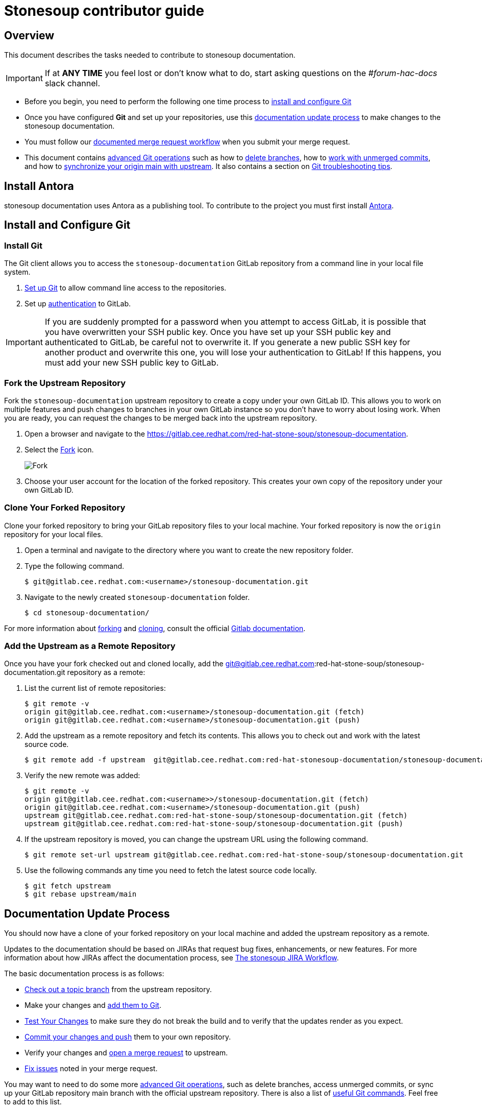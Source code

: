 = Stonesoup contributor guide

== Overview

This document describes the tasks needed to contribute to stonesoup documentation.

IMPORTANT: If at *ANY TIME* you feel lost or don't know what to do, start asking questions on the _#forum-hac-docs_ slack channel.

* Before you begin, you need to perform the following one time process to xref:install_and_configure_git[install and configure Git]

* Once you have configured *Git* and set up your repositories, use this xref:documentation_update_process[documentation update process] to make changes to the stonesoup documentation.

* You must follow our xref:merge_request_workflow[documented merge request workflow] when you submit your merge request.

* This document contains xref:advanced_git_operations[advanced Git operations] such as how to xref:deleting_branches[delete branches], how to xref:access_unmerged_commits[work with unmerged commits], and how to xref:sync_origin_main_with_upstream[synchronize your origin main with upstream]. It also contains a section on xref:git_troubleshooting_tips[Git troubleshooting tips].

[[install_and_configure_git]]
== Install Antora
stonesoup documentation uses Antora as a publishing tool. To contribute to the project you must first install https://docs.antora.org/antora/latest/install/install-antora/[Antora].

== Install and Configure Git

[[install_git]]
===  Install Git

The Git client allows you to access the `stonesoup-documentation` GitLab repository from a command line in your local file system.

. https://help.github.com/articles/set-up-git/[Set up Git] to allow command line access to the repositories.
. Set up https://gitlab.cee.redhat.com/help/ssh/README.md[authentication] to GitLab.

IMPORTANT: If you are suddenly prompted for a password when you attempt to access GitLab, it is possible that you have overwritten your SSH public key. Once you have set up your SSH public key and authenticated to GitLab, be careful not to overwrite it. If you generate a new public SSH key for another product and overwrite this one, you will lose your authentication to GitLab! If this happens, you must add your new SSH public key to GitLab.

=== Fork the Upstream Repository

Fork the `stonesoup-documentation` upstream repository to create a copy under your own GitLab ID. This allows you to work on multiple features and push changes to branches in your own GitLab instance so you don't have to worry about losing work. When you are ready, you can request the changes to be merged back into the upstream repository.

. Open a browser and navigate to the https://gitlab.cee.redhat.com/red-hat-stone-soup/stonesoup-documentation.
. Select the https://gitlab.cee.redhat.com/red-hat-stone-soup/stonesoup-documentation/-/forks/new[Fork] icon.

+
image::images/fork.png[alt=Fork]

. Choose your user account for the location of the forked repository. This creates your own copy of the repository under your own GitLab ID.

=== Clone Your Forked Repository

Clone your forked repository to bring your GitLab repository files to your local machine. Your forked repository is now the `origin` repository for your local files.

. Open a terminal and navigate to the directory where you want to create the new repository folder.
. Type the following command.
+
[source,bash,options="nowrap"]
----
$ git@gitlab.cee.redhat.com:<username>/stonesoup-documentation.git
----
. Navigate to the newly created `stonesoup-documentation` folder.
+
[source,bash,options="nowrap"]
----
$ cd stonesoup-documentation/
----

For more information about http://doc.gitlab.com/ee/workflow/forking_workflow.html[forking] and http://doc.gitlab.com/ce/gitlab-basics/command-line-commands.html#clone-your-project[cloning], consult the official http://doc.gitlab.com/ce/[Gitlab documentation].

=== Add the Upstream as a Remote Repository

Once you have your fork checked out and cloned locally, add the git@gitlab.cee.redhat.com:red-hat-stone-soup/stonesoup-documentation.git repository as a remote:

. List the current list of remote repositories:
+
[source,bash]
----
$ git remote -v
origin git@gitlab.cee.redhat.com:<username>/stonesoup-documentation.git (fetch)
origin git@gitlab.cee.redhat.com:<username>/stonesoup-documentation.git (push)
----

. Add the upstream as a remote repository and fetch its contents. This allows you to check out and work with the latest source code.
+
[source,bash]
----
$ git remote add -f upstream  git@gitlab.cee.redhat.com:red-hat-stonesoup-documentation/stonesoup-documentation.git
----

. Verify the new remote was added:
+
[source,bash]
----
$ git remote -v
origin git@gitlab.cee.redhat.com:<username>>/stonesoup-documentation.git (fetch)
origin git@gitlab.cee.redhat.com:<username>/stonesoup-documentation.git (push)
upstream git@gitlab.cee.redhat.com:red-hat-stone-soup/stonesoup-documentation.git (fetch)
upstream git@gitlab.cee.redhat.com:red-hat-stone-soup/stonesoup-documentation.git (push)
----
. If the upstream repository is moved, you can change the upstream URL using the following command.
+
[source,bash]
----
$ git remote set-url upstream git@gitlab.cee.redhat.com:red-hat-stone-soup/stonesoup-documentation.git
----
. Use the following commands any time you need to fetch the latest source code locally.
+
[source,bash]
----
$ git fetch upstream
$ git rebase upstream/main
----

[[documentation_update_process]]
== Documentation Update Process

You should now have a clone of your forked repository on your local machine and added the upstream repository as a remote.

Updates to the documentation should be based on JIRAs that request bug fixes, enhancements, or new features. For more information about how JIRAs affect the documentation process, see https://placeholder.adoc[The stonesoup JIRA Workflow].

The basic documentation process is as follows:

* xref:check_out_a_topic_branch_from_the_upstream_repository[Check out a topic branch] from the upstream repository.
* Make your changes and xref:make_your_changes_and_add_them_to_git[add them to Git].
* xref:test_your_changes[Test Your Changes] to make sure they do not break the build and to verify that the updates render as you expect.
* xref:commit_your_changes_and_push_them_to_your_own_repository[Commit your changes and push] them to your own repository.
* Verify your changes and xref:verify_your_changes_and_open_a_merge_request_to_upstream[open a merge request] to upstream.
* xref:modify_a_merge_request[Fix issues] noted in your merge request.


You may want to need to do some more xref:advanced_git_operations[advanced Git operations], such as delete branches, access unmerged commits, or sync up your GitLab repository main branch with the official upstream repository. There is also a list of xref:useful_git_commands[useful Git commands]. Feel free to add to this list.

[[check_out_a_topic_branch_from_the_upstream_repository]]
=== Check Out a Topic Branch from the Upstream Repository

. _Fetch_ the latest from the upstream repository to make sure you are working with the latest code base.
+
[source,bash]
----
$ git fetch upstream
$ git rebase upstream/main
----
. Determine the branch or branches in which the fix needs to be applied.
+
NOTE: If a fix applies to both {BranchPreviousRelease} and {BranchCurrentRelease}, you must have a separate JIRA for {BranchPreviousRelease} and one for {BranchCurrentRelease}. This is for QE verification purposes. See the link:https://placeholder.com[JIRA handling instructions] for how to clone a JIRA for a fix that applies to both {BranchPreviousRelease} and {BranchCurrentRelease}.

* If the fix should be applied to the both the current {BranchCurrentRelease} release and previous {BranchPreviousRelease} release, you should check out your branch from `upstream/{BranchCurrentmain}`.
* If the fix should be applied only to the current {BranchCurrentRelease} release, check out the branch from `upstream/{BranchCurrentmain}`.
* If the fix should be applied only to the previous {BranchPreviousRelease} release, check out the branch from `upstream/{BranchPreviousmain}`.
+

. Check out a topic branch from the correct branch in the upstream repository.

+
[cols="25%,75%", options="header"]
|===
|Branch Needing the Fix
|Branch to Check Out From

|{BranchCurrentRelease} and {BranchPreviousRelease}
|git checkout -b TOPIC_BRANCH_NAME upstream/{BranchCurrentmain}

|{BranchCurrentRelease} only
|git checkout -b TOPIC_BRANCH_NAME upstream/{BranchCurrentmain}

|{BranchPreviousRelease} only
|git checkout -b TOPIC_BRANCH_NAME upstream/{BranchPreviousmain}
|===

+
[NOTE]
You can check out multiple topic branches and work on multiple features at one time, with no impact on each other, but you may have to stash or commit your changes before you switch branches.

[[make_your_changes_and_add_them_to_git]]
=== Make Your Changes and Add Them to Git

. When you have completed your changes, xref:build_the_documentation[build the book locally] to make sure there are no errors or warnings and that the HTML renders successfully. Since a topic may be used in multiple books or multiple releases, be sure to build all of the books if you change a shared topic!

. When you are sure the book builds and renders successfully, check the status of your topic branch. The status command tells you the topic branch you are on and lets you know which files have been changed or removed. It also lists any new untracked files you may want to add.
+
[source,bash]
----
$ git status
----
+
You should see something like the following:
+
[source,bash]
----
Changes not staged for commit:
  (use "git add/rm <file>..." to update what will be committed)
  (use "git checkout -- <file>..." to discard changes in working directory)

	modified:   internal-resources/contributor-guide.adoc

Untracked files:
  (use "git add <file>..." to include in what will be committed)

	internal-resources/some-new-test-guide.adoc
----
. Follow the instructions to add changes, add files, or unstage changes.
+
[source,bash]
----
$ git add internal-resources/contributor-guide.adoc
$ git add internal-resources/some-new-test-guide.adoc
----

[[test_your_changes]]
=== Test Your Changes

. xref:build_the_documentation[Build the documentation] to test your changes.

+
NOTE: When building the local output, ensure to check the Build Warnings and Errors in the terminal, and make the appropriate fixes to the source.

. Be sure to review your changes in the built book to be sure the formatting and text renders as you expect.

[[commit_your_changes_and_push_them_to_your_own_repository]]
=== Commit Your Changes and Push Them to Your Own Repository

. _Commit_ your changes to your local file system.
+
[source,bash]
----
$ git commit -m "stonesoup-####: commit message"
----
[IMPORTANT]
 If there is a JIRA associated with this fix, be sure to prefix the commit message with the JIRA number. This makes it easy to trace back why a change was made to the topic.

. Use Git `status` to verify all your changes are commited.
+
[source,bash]
----
$ git status
----
+
You should see this result:
+
[source,bash]
----
nothing to commit, working directory clean
----
. Use Git `log` to verify you only have the one commit in the log. If you have made multiple commits for this issue, be sure to xref:squash_multiple_commits_into_one[squash your commits into one] before you push your changes or issue your merge request.
+
[source,bash]
----
$ git log
----
. _Push_ your changes to your forked repository (origin).
+
[source,bash]
----
$ git push origin HEAD
----
+
[NOTE]
This is the equivalent the command `git push origin TOPIC_BRANCH_NAME`. HEAD points to the top of the current branch so you do not need to remember or type the topic branch name.

[[verify_your_changes_and_open_a_merge_request_to_upstream]]
=== Verify Your Changes and Open a Merge Request to Upstream

After you push your changes to your forked repository (origin), you should verify the changes are correct and then request they be merged back into the appropriate branch or branches in the upstream repository.

Using the GitLab Web interface:

. Navigate to your forked repository, for example, https://gitlab.cee.redhat.com/<username>/stonesoup-documentation.
. Select the *Merge Requests* tab near the top of the page.
. Select the *New Merge Request* button on the right side.
. Select the source branch, which is the new branch you just pushed to origin, for example, _myBugFix_.
. Determine and select the destination branch or branches.
* If the fix should be applied to the both the current {BranchCurrentRelease} release and previous {BranchPreviousRelease} release, you should choose to merge to  `upstream/{BranchCurrentmain}`.
* If the fix should be applied only to the current {BranchCurrentRelease} release, you should choose to merge to  `upstream/{BranchCurrentmain}`.
* If the fix should be applied only to the previous {BranchPreviousRelease} release, you should choose to merge to  `upstream/{BranchPreviousmain}`.
+
[cols="30%,30%,40%", options="header"]
|===
|Branch Needing the Fix
|Target Merge Branch
|Label to Set

|{BranchCurrentRelease} and {BranchPreviousRelease}
|{BranchCurrentmain}
|{BranchPreviousRelease} and {BranchCurrentRelease}

|{BranchCurrentRelease} only
|{BranchCurrentmain}
|{BranchCurrentRelease}

|{BranchPreviousRelease} only
|{BranchPreviousmain}
|{BranchPreviousRelease}
|===

. Select *Compare Branches*
.. Select the *Commits* tab and verify that there is only one commit and it is the one you made.
.. Select the *Changes* tab to view the files and changes that were committed. Make sure only the changes you expect are in the commit. If you see a modified file in the commit that does NOT belong, see xref:remove_a_file_from_a_commit[Remove a File From a Commit] for instructions to remove it.
.. Fill in the details about your merge request, assign it to an administrator or peer reviewer, and select _Submit new merge request_.
.. Add the label or labels or the targeted release as described in the above table.
.. If this request targets both releases, add a comment in the merge request to alert the administrator.

For more details on creating a merge request, see the http://doc.gitlab.com/ce/gitlab-basics/add-merge-request.html[GitLab documentation].

[[copy_the_doc_to_a_shared_server]]
=== Send the doc link for SME or Peer review

For complicated changes that include multiple topics and alter the table of contents for a book, it is helpful to share the test build link so that it can be easily reviewed by an SME.

To share the test build link.

. For an MR, when the system completes a _PipelineRun_ successfully, select the pipeline number. For example, pipeline #22222
+
image::images/pipeline_number.png[alt=Pipeline Number]
. Select the *Test* pipeline.
+
image::images/test.png[]

. In the Job artifacts section, select *Browse*.

+
image::images/browse.png[]

. In the Name column, select *public* > *index.html*.

. Copy share the ink that the system displays in the You are being redirected away from GitLab section.

+
image::images/share.png[]


[[modify_a_merge_request]]
=== Modify a Merge Request

The administrator or others may make comments and request that you make fixes to your merge request before it is merged. Use the following procedure to make your updates for an existing merge request.

. If you have already started making changes in a new branch, you must _stash_ or _commit_ your changes before you continue.
+
To _stash_ your changes made in the NEW_BRANCH_NAME branch,  type:
+
[source,bash]
----
$ git stash save
----
+
Make sure the changes are stashed and nothing shows as modified.
+
[source,bash]
----
$ git status
----
+
Later, when you are done with the merged branch and want to return to other  branch, recover your changes using the following command.
+
[source,bash]
----
$ git checkout NEW_BRANCH_NAME
$ git stash pop
----
. Check out the branch that contains your changes and from which your issued the merge request.
+
[source,bash]
----
$ git checkout MERGE_BRANCH_NAME
----
. Make the changes as noted in the merge comments. Follow the instructions above to add the files: xref:make_your_changes_and_add_them_to_git[Make Your Changes and Add Them to Git]

. Commit your changes.
+
[source,bash]
----
$ git push <-f> origin HEAD
----
+
[NOTE]
If you squash commits, you must use the `-f` flag to force the push to your repository.

. The merge request should now reflect your latest updates. You do NOT need to issue another merge request when you use the same branch.

[[merge_request_workflow]]
=== Merge Request Workflow

This section describes the workflow you should follow when you submit a merge request to the upstream main branch.

. Upon submitting a merge request:
* Add the *Needs Peer Review* label and tag someone on the team to review the content.
* Add a label for the target release for the fix, for example, *1.x.x*. If the fix must be applied to multiple branches, add a label for each and make sure there is a corresponding JIRA for each release where it needs to be applied.
. If we are in a stage freeze prior to a portal push, you must also do the following.
* If the fix is for a JIRA reopened by QE for this stage push, add the *Prod Push* label.
* If the fix is not for a JIRA reopened from the stage push, prepend the JIRA title with "WIP:" or "[WIP]" and add the *WIP* label.

. If the updates are a result of a JIRA, open the JIRA, select *Link Pull Request*, and paste the link to the GitLab merge request in the text box provided.
. The reviewer should review the content and do one of the following.
* If the content looks good, remove the *Needs Peer Review* label, add the *Ready to Merge* label, and comment that the code has been reviewed and looks good to merge.
* If changes are required, leave the *Needs Peer Review* label in place, add the *Feedback Provided* label, and provide good comments about what needs to be changed.
. If necessary, the writer receiving feedback should make any necessary changes, remove the *Feedback Provided* label to notify the reviewer that updates were made, and then tag the reviewer to review any updates.
+
[IMPORTANT]
====
The writer requesting the merge should _NOT_ add the *Ready to Merge* label at this point. The updated content still needs review and it is up to the reviewer to decide when it is ready.
====
+
This process continues until the reviewer marks the merge request *Ready to Merge*.
. When a merge request is in a *Ready to Merge* state, a GitLab administrator does final review.
* If the content looks good, the administrator can merge the request.
* If the administrator finds a problem, the *Feedback Provided* label is added and comments are provided about what needs to be changed.
. After the request is merged to main, open the related JIRA, select *Pull Request Closed* or *Workflow* -> *Resolve Issue*, add a comment and the link where the modified content can be previewed on the QA preview server (https://access.qa.redhat.com/documentation).

[[build_the_documentation]]
== Build the Documentation
To build your Antora book:

. On your terminal run `npm install` and then `npm run build`.
. Copy and paste the build link on any browser to review the output.

[[advanced_git_operations]]
== Advanced Git Operations

[[rename_file_or_directory]]
=== Rename a File or Directory

At some point, you may want or need to rename a file or a directory that is already committed and merged to the upstream repository.

* To rename a file, use the syntax `git mv OLD_FILE_NAME NEW_FILE_NAME`.
+
[source,options="nowrap"]
----
$ git mv  migrate-entity-beans.adoc migrate-entity-beans-to-jpa.adoc
----
+
When you do a `git status`, you should see the following result.
+
[source,options="nowrap"]
----
renamed: migrate-entity-beans.adoc -> migrate-entity-beans-to-jpa.adoc
----

* To rename a directory, use the syntax `git mv OLD_DIRECTORY_NAME NEW_DIRECTORY_NAME`
+
[source,options="nowrap"]
----
$ git mv dev-guide-webservices dev-guide-web-services
----
When you do a `git status`, you should see a rename for every subdirectory and file within the renamed directory.
+
[source,options="nowrap"]
----
renamed:    docs/dev-guide-webservices/buildGuide.sh -> docs/dev-guide-web-services/buildGuide.sh
renamed:    docs/dev-guide-webservices/main-docinfo.xml -> docs/dev-guide-web-services/main-docinfo.xml
renamed:    docs/dev-guide-webservices/main.adoc -> docs/dev-guide-web-services/main.adoc
renamed:    docs/dev-guide-webservices/topics -> docs/dev-guide-web-services/topics
----

NOTE: If you modify a file that is included in a rename command, instead of "renamed:" you may instead see that the original file was deleted and the new file is added. This is okay and is just the way Git reports the change.

[[always_rebase_instead_of_pull]]
=== Always Rebase Instead of Pull

[WARNING]
====
Never do a 'git pull' command!

If at any point Git suggests you do a `git pull` to bring in upstream changes, DO NOT DO IT! This approach fetches and merges all upstream commits made after your checkout into your local branch and can make the commit history of the branch invalid.

Instead, always use the following commands, which rewind and apply your changes on top of the latest upstream source:

  $ git fetch upstream
  $ git rebase upstream/main
====

[[rebase_upstream_changes_into_your_branch]]
=== Rebase Upstream Changes into Your Branch


If you work in a branch for a while, it is good practice to bring down the latest changes from the upstream repository and test them with your changes before you push to your repository and request a merge. This describes the process to do this.

. Add and commit any changes you have made in your branch.
+
[source,options="nowrap"]
----
$ git add file1.adoc
$ git add file2.adoc
$ git commit -m "Your commit message"
----

. Fetch the latest from source from the upstream repository and rebase.
+
[source,options="nowrap"]
----
$ git fetch upstream
$ git rebase upstream/main
----
. If the rebase is successful and there are no conflicts, you see a message similar to the following.
+
[source,options="nowrap"]
----
First, rewinding head to replay your work on top of it...
Applying: "Your commit message"
----
+
If you see "CONFLICT" messages and it fails to merge the changes, you must fix the conflicts and complete the rebase before you continue. See xref:fix_rebase_merge_conflicts[Fix Rebase Merge Conflicts] for instructions to resolve the conflicts.

. At this point, it is a good idea to display the commit history.
+
[source,options="nowrap"]
----
$ git log
----
+
The commit history should show your commit, followed by a commit history that matches the commit history in the upstream repository.

. Push the rebased branch to your origin HEAD
+
[source,options="nowrap"]
----
$ git push origin HEAD
----
+
If you pushed this branch to origin before you rebased, you must use the `-f` argument to force the new rebased changes into your branch:
+
[source,options="nowrap"]
----
$ git push -f origin HEAD
----
+
Alternatively, you can push it to a branch with a different name, and then close the original merge request and issue a new request for the new branch name.
+
[source,options="nowrap"]
----
$ git push origin HEAD:branch-name-rebased
----

. Using the GitLab Web interface, navigate to your forked repository, select *Create Merge Request* for this update, verify the changes look correct, and submit the new merge request.

[[fix_rebase_merge_conflicts]]
=== Fix Rebase Merge Conflicts


[WARNING]
====
If at any point Git suggests you do a `git pull` to bring in upstream changes, DO NOT DO IT!  See xref:always_rebase_instead_of_pull[Always Rebase Instead of Pull] for details.
====

When you rebase your changes to the `upstream/main` branch, you may see error messages like the following:
[source,options="nowrap"]
----
First, rewinding head to replay your work on top of it...
Applying: Testing a change that should cause a conflict
Using index info to reconstruct a base tree...
M	docs/login-module-reference/main.adoc
Falling back to patching base and 3-way merge...
Auto-merging docs/login-module-reference/main.adoc
CONFLICT (content): Merge conflict in docs/login-module-reference/main.adoc
Failed to merge in the changes.
Patch failed at 0001 Testing a change that should cause a conflict
The copy of the patch that failed is found in:
   /home/sgilda/GitRepos/stonesoup-docs-sandbox/.git/rebase-apply/patch

When you have resolved this problem, run "git rebase --continue".
If you prefer to skip this patch, run "git rebase --skip" instead.
To check out the original branch and stop rebasing, run "git rebase --abort".
----
Files with conflicts are noted with the message "CONFLICT (content): Merge conflict in". In the example above, you see the message `CONFLICT (content): Merge conflict in docs/login-module-reference/main.adoc`.

You must manually edit and fix any conflicted files before you can continue.

. Open any conflicted files in an editor.
.. Any changes made in the upstream version of the file are preceded by `<<<<<<< HEAD` and followed by `=======`.
.. Any changes made to the file in your commit follow the `=======` and end with `>>>>>>> COMMIT_MESSAGE`.
. Assume, in this example, you find the following conflict in the file.
+
[source,options="nowrap"]
----
End of previous table

<<<<<<< HEAD
=== PropertiesRolesMapingProvider
=======
==== PropertiesRolesMappingProvider
>>>>>>> Testing a change that should cause a conflict
*Code*: PropertiesRoles
----
* The change in the upstream/main branch was to adjust a heading up a level from `====` to `===`.
* The change in the current commit was to fix a typo by changing `ProperitesRolesMapingProvider` to `PropertiesRolesMappingProvider`.
+
In this case, neither line is correct. The correct fix for this conflict is to keep the level at `===` but fix the typo.
+
[source,options="nowrap"]
----
=== PropertiesRolesMappingProvider
----
. Make the changes to the correct lines in the file. Be sure to remove the "<<<<<<< HEAD", "=======", and ">>>>>>> Commit message" delimiting lines and save the file.
. Do a `git status`. You will see something like the following.
+
[source,options="nowrap"]
----
$ git status
rebase in progress; onto f80b096
You are currently rebasing branch 'test-merge-conflict' on 'f80b096'.
  (fix conflicts and then run "git rebase --continue")
  (use "git rebase --skip" to skip this patch)
  (use "git rebase --abort" to check out the original branch)

Unmerged paths:
  (use "git reset HEAD <file>..." to unstage)
  (use "git add <file>..." to mark resolution)

	both modified:   docs/login-module-reference/main.adoc

no changes added to commit (use "git add" and/or "git commit -a")
----
. The conflicted file appears under "Unmerged paths:" with a directive to use "git add <file>" to mark resolution.
+
[source,options="nowrap"]
----
$ git add docs/login-module-reference/main.adoc
----
+
The `git status` command will now show the file modified and staged for commit.
. Now that the conflict is resolved you can tell Git to continue processing the rest of the rebase.
+
[source,options="nowrap"]
----
$ git rebase --continue
----
. At this point, if you do a `git log`, the commit history should show your commit, followed by a commit history that matches the commit history in the upstream repository.

If you started the rebase process, but do not wish to resolve the merge conflicts at this time, you can abort the rebase with the following command.

[options="nowrap"]
----
$ git rebase --abort
----

[[add_new_changes_to_an_existing_commit]]
=== Add New Changes to an Existing Open Commit

If you need to update the content for an existing, open merge request based on the peer, SME, or Git administrator review process, you can make the changes, stage them, and tack them onto the existing commit using the `--amend` option. This is a convenient way to rewrite history and merge the staged updates into the existing commit. This allows you to avoid the process defined under xref:squash_multiple_commits_into_one[Squash Multiple Commits into One].

First, define a global alias for the `--amend` command so that Git does not prompt you with the `vi` editor and ask you to edit the commit message. This is a one-time task.

[source,options="nowrap"]
----
$ git config --global alias.commend 'commit --amend --no-edit'
----

Then, when you get feedback and need to update the existing commit, you only need to perform the following steps.

. Use `git add` to stage the updated files.
. Update your existing commit using the following command.
+
[source,options="nowrap"]
----
$ git commend
----
+
Note that the `git log` shows only the one commit with the existing commit message, so there is no need to squash your changes.

. Push the changes to your remote repository using the `-f` force option.
+
[source,options="nowrap"]
----
$ git push -f origin HEAD
----

See _DZone / Java Zone_ https://dzone.com/articles/lesser-known-git-commands[Lesser Known Git Commands] for other tips.

[[squash_multiple_commits_into_one]]
=== Squash Multiple Commits into One

If you have made multiple commits by the time you have completed a your changes, it is a good idea to first xref:rebase_upstream_changes_into_your_branch[rebase the latest upstream changes into your branch] and then "squash" your commits into one commit before you request a merge to the upstream repository.

There are two ways to squash commits.

* Use the xref:use_reset_soft["reset --soft"] command.
* Use the xref:use_rebase_i["rebase -i"] command.

Both methods require that you find the commit ID for the parent of your first commit. The parent is the commit immediately preceding your first commit, which may belong to a different user.

Use the `git log` command to find your first commit. Then note the ID of the parent commit. In the following log example, the parent commit ID (of Zach's first commit) is `d6375cea527a3a37d88cff74be23d659e4bd8d90`.

[source,options="nowrap"]
----
$ git log
commit 44583fb668bf57f8be34a23ea82adb1195eda3c7
Author: Zach Rhoads <<username>@redhat.com>
Date:   Wed Nov 11 16:50:17 2015 +0100

    Commit message 3

commit bdcdca71cef85412e235b9e5c235afb01bfbb1fc
Author: Zach Rhoads <<username>@redhat.com>
Date:   Wed Nov 11 16:15:22 2015 +0100

    Commit message 2

commit 992a0691f77218179d0b64483b78d6f399e8e4f9    // Zach's first commit
Author: Zach Rhoads <<username>@redhat.com>
Date:   Wed Nov 11 14:59:12 2015 +0100

    Commit message 1

commit d6375cea527a3a37d88cff74be23d659e4bd8d90    // *** Parent commit ***
Merge: ddc62dd 265c158
Author: Sande Gilda <sgilda@redhat.com>
Date:   Wed Nov 11 16:23:53 2015 +0530

    Merge branch 'guide-updates' into 'main'

    Update guides commit message.
----


[[use_reset_soft]]
==== Squash Commits Using "reset --soft"

See http://git-scm.com/2011/07/11/reset.html[Reset Demystified - The Role of  Reset] for more information.

This command is okay to use for your own changes, but not use it when squashing commits of other contributors as it overwrites the committer ID with your own ID.

. As described above, use the 'git log' command to find the commit ID for the parent of your first commit.
. Issue the `reset --soft` command passing the parent commit ID as an argument.
+
[source,options="nowrap"]
----
$ git reset --soft PARENT_COMMIT_ID
----
. You can run a `git status` to see the changes from all of your commits.
+
[options="nowrap"]
----
$ git status
----
. Commit the changes.
+
[source,options="nowrap"]
----
$ git commit -m "Final message for the squashed commit"
----
. Display the log to make sure the commit history is valid.
+
[source,options="nowrap"]
----
commit 42fc12776d3edabc5fc9bc5e3df9e957bc16329c
Author: Zach Rhoads <<username>@redhat.com>
Date:   Tue Nov 10 23:55:27 2015 +0100

    Final message for the squashed commit

commit d6375cea527a3a37d88cff74be23d659e4bd8d90
Merge: ddc62dd 265c158
Author: Sande Gilda <sgilda@redhat.com>
Date:   Wed Nov 11 16:23:53 2015 +0530

Merge branch 'guide-updates' into 'main'

Update guides commit message.
----
. Push the changes to your origin HEAD. If you previously pushed your changes to your own git, you need to use the '-f' argument when you push again:
+
[source,options="nowrap"]
----
$ git push <-f> origin HEAD
----

[[use_rebase_i]]
==== Use "rebase -i"

This command is covered in detail here: https://git-scm.com/book/es-ni/v1/Git-Branching-Rebasing[Git Branching - Rebasing]

This command preserves the ID of the original contributor in the commit history, so be sure to use this form when squashing the commits of other contributors.

. As described above, use the 'git log' command to find the commit ID for the parent of your first commit.

. Issue the rebase command passing the parent commit ID as an argument.
+
[source,options="nowrap"]
----
$ git rebase -i PARENT_COMMIT_ID
----
. You see are presented with a "vi" terminal that lists the commits IDs prefixed by 'pick' along with instructions.
+
[source,options="nowrap"]
----
pick b5310d4 Commit message 1
pick 992a069 Commit message 2
pick bdcdca7 commit message 3

# Rebase d6375ce..bdcdca7 onto d6375ce
#
# Commands:
#  ...
----
. Replace all but the first 'pick' with 'squash'. You must select the `Insert` key to enter edit mode.
+
[source,options="nowrap"]
----
pick b5310d4 Commit message 1
squash 992a069 Commit message 2
squash bdcdca7 commit message 3

# Rebase d6375ce..bdcdca7 onto d6375ce
----
. Select the `Escape` key to return to VI command mode and write the changes.
+
[source,options="nowrap"]
----
:wq
----
. A new `vi` editor appears. Delete all but the first commit message, which you can modify to be more inclusive.
+
[source,options="nowrap"]
----
Final message for the squashed commit
----
. Select the `Escape` key to return to VI command mode and write the changes.
+
[source,options="nowrap"]
----
:wq
----
. Display the log to make sure the commit history is valid.
+
[source,options="nowrap"]
----
commit 42fc12776d3edabc5fc9bc5e3df9e957bc16329c
Author: Zach Rhoads <<username>@redhat.com>
Date:   Tue Nov 10 23:55:27 2015 +0100

    Final message for the squashed commit

commit d6375cea527a3a37d88cff74be23d659e4bd8d90
Merge: ddc62dd 265c158
Author: Sande Gilda <sgilda@redhat.com>
Date:   Wed Nov 11 16:23:53 2015 +0530

Merge branch 'guide-updates' into 'main'

Update guides commit message.
----
. Push the changes to your origin HEAD. If you previously pushed your changes to your own git, you need to use the '-f' argument when you push again:
+
[source,options="nowrap"]
----
$ git push <-f> origin HEAD
----

[[remove_a_file_from_a_commit]]
=== Remove a File From a Commit

When you review your merge request, you may find you have mistakenly added a file to the commit that should not be there. You can remove it using the following commands.

[source,options="nowrap"]
----
$ git reset --soft HEAD^
$ git reset HEAD path/to/file/to/remove
$ git commit -c ORIG_HEAD
----

If you have already pushed your changes to your repository, you must use the `-f` option when you push your changes again.

[source,options="nowrap"]
----
$ git push -f origin HEAD
----

If you are not sure your new commit is correct and want to preserve the original branch, you can push the changes to a new branch instead.

[source,options="nowrap"]
----
$ git push origin HEAD:new-branch-name
----

For more information, see: http://stackoverflow.com/questions/12481639/remove-files-from-git-commit

[[access_unmerged_commits]]
=== Create a Branch That Accesses Unmerged Commits

Because we use the topic-based approach, in most cases we can work autonomously and not need changes made by others. But in some situations you may need changes you or a coworker has committed but not yet merged. One example of this is if another write creates and adds a lot of new topics to the `docs/topics` directory and issues a merge request. If you need to make update the `main.adoc` with those topics, you need access to those new topics to test how they render in the build.

==== Access Your Own Unmerged Commits

This is the process you should use if you need commits you have submitted in a merge request that is not yet merged.

. Check out a new topic branch from upstream/main as you normally do.
+
[source,options="nowrap"]
----
$ git fetch upstream
$ git checkout -b NEW_TOPIC_BRANCH upstream/main
----
. Rebase to bring in the changes that are in your outstanding `origin/MERGE_REQUEST_BRANCH` branch.
+
[source,options="nowrap"]
----
$ git rebase origin/MERGE_REQUEST_BRANCH
   (you'll see the following response)
   First, rewinding head to replay your work on top of it...
   Fast-forwarded NEW_TOPIC_BRANCH to origin/MERGE_REQUEST_BRANCH
----

==== Access Another Writer's Unmerged Commits

.This is the process you should use if you need commits another writer has submitted in a merge request that is not yet merged.

. Check out a new topic branch from upstream/main as you normally do.
+
[source,options="nowrap"]
----
$ git fetch upstream
$ git checkout -b NEW_TOPIC_BRANCH upstream/main
----
. If you have not yet added that writer's remote repository, add it now.
+
[source,options="nowrap"]
----
$ git remote add -f <username> git@gitlab.cee.redhat.com:<username>/stonesoup-documentation.git
----
. Rebase to bring in the changes that are in that user's outstanding `origin/MERGE_REQUEST_BRANCH` branch.
+
[source,options="nowrap"]
----
$ git rebase <username>/MERGE_REQUEST_BRANCH
   (you'll see the following response)
   First, rewinding head to replay your work on top of it...
   Fast-forwarded NEW_TOPIC_BRANCH to <username>/MERGE_REQUEST_BRANCH
----

==== Push the New Branch to Origin and Request a Merge.

When you are finished, you can commit and push your changes to origin HEAD. It will show the 2 commits: the one from the rebase and the one from your own changes. You don't need to worry about that because the administrator will resolve them at merge time.

If the commit is merged by the time you check in your changes and you do want to resolve it before you issue the merge request, follow this process.

. Fetch the latest from upstream and rebase the branch to upstream/main.
+
[source,options="nowrap"]
----
$ git fetch upstream
$ git rebase upstream/main
----
+
[WARNING]
====
If at any point Git suggests you do a `git pull` to bring in upstream changes, DO NOT DO IT!  See xref:always_rebase_instead_of_pull[Always Rebase Instead of Pull] for details.
====

. You should see the following mesages
+
[source,options="nowrap"]
----
First, rewinding head to replay your work on top of it...
Applying: COMMIT_MESSAGE.
----
. Do a `git status` to make sure there are no conflicts. If there are conflicts, fix the files with conflicts and then add them using `git add`.
. Push your changes to origin HEAD as you normally do.

[[review_another_writers_unmerged_commits]]
==== Review Another Writer's Unmerged Commits

This is the process you should use if you need to review commits another writer has submitted in a merge request that is not yet merged.

. If you have not yet added that writer's remote repository, add it now. The user's GitLab repository URL is displayed at the top of their repository page, for example, https://gitlab.cee.redhat.com/<username>/stonesoup-documentation
+
[source,options="nowrap"]
----
$ git remote add -f <username> git@gitlab.cee.redhat.com:<username>/stonesoup-documentation.git
----
. If you had previously added the user's remote repository, you must now fetch the latest updates.
+
[source,options="nowrap"]
----
$ git fetch <username>
----

. Check out a new topic branch from the user's branch with the commit you need to review.
+
[source,options="nowrap"]
----
$ git checkout -b REVIEW_BRANCH <username>/MERGE_REQUEST_BRANCH
----
. Fetch the latest source from upstream and rebase to bring in those change to be sure nothing has changed that can cause a conflict.
+
[source,options="nowrap"]
----
$ git fetch upstream
$ git rebase upstream/main
   (you'll see the following response)
   First, rewinding head to replay your work on top of it...
   Fast-forwarded REVIEW_BRANCH to upstream/main
----
. Build the guide as you normally do and review the changes.

[[renaming_branches]]
=== Renaming Branches

If you need to work in a topic branch for a while but are not ready to issue a merge request, you may want to name your branch in a way to indicate that it is not ready to be merged. For example:

[source,options="nowrap"]
----
$ git fetch upstream
$ git checkout -b JBstonesoup-9999-WIP upstream/main
----

As you modify content, commit, and push to origin HEAD, reviewers can access your content in the `JBstonesoup-9999-WIP` branch of your remote repository. When you are finished and ready to merge, you can rename your local branch using the syntax `git branch -m CURRENT_BRANCH_NAME NEW_BRANCH_NAME`.

[source,options="nowrap"]
----
$ git branch -m JBstonesoup-9999-WIP JBstonesoup-9999
----

When you push your changes to origin HEAD, your remote origin repository will now contain both the old branch and the new branch names.

TIP: Renaming branches is also useful if you want to track large changes in stages or rework the content in a topic but want retain the old versions for later comparison.


[[deleting_branches]]
=== Deleting Branches

Once your merge request has been merged into upstream and you no longer need a topic branch, you can delete the local branch and the corresponding remote origin repository branch. You also want to clean up the stale remote references.

WARNING: Once a branch has been deleted, it cannot be restored. Be certain that you no longer need any changes on the branch before deleting it!

==== Delete the Branch from Your Remote Origin Repository

. Open a browser and access your repository URL, for example:
+
https://gitlab.cee.redhat.com/<username>/stonesoup-documentation/

. The top right side of the page displays links for `commits`, `branches`, and `tags`. Select the *branches* link.
. You are presented with a page listing the branches in your repository. Find the branch you want to delete and select the red trash can icon to remove it. You are presented with a dialog asking "Removed branch cannot be restored. Are you sure?". Select *OK* if you are sure you want to delete the branch.

==== Delete the Branch from Your Local File System

NOTE: When you delete the branch from your remote origin repository, it does not delete the branch on your local files system. This is why the following steps are necessary.

. Verify that you no longer need any of the changes on this topic branch.
+
. You can not delete the branch you have currently checked out, so you must switch to a topic branch other than the one you are deleting.
+
----
$ git checkout main
----
. Delete the topic branch
+
----
$ git branch -d TOPIC_BRANCH
----
+
You may encounter the following error:
+
----
$ git branch -d TOPIC_BRANCH
error: The branch 'TOPIC_BRANCH' is not fully merged.
If you are sure you want to delete it, run 'git branch -D TOPIC_BRANCH'.
----
.. If your merge request to upstream was recently accepted, you may first need to fetch upstream for git to realize the changes were merged.
+
----
$ git fetch upstream
$ git branch -d TOPIC_BRANCH
----
.. This can also happen if other changes were committed to the upstream repository after you checked out your branch but before you submitted the merge request. In this case the administrator might have had to rebase your merge request before merging and it doesn't recognize that it was merged. Verify that your commit is in the upstream repository before you continue with the delete.
+
----
$ git branch -D TOPIC_BRANCH
----
.. If you want to discard changes in that branch, you can force the deletion regardless of merge status.
+
----
$ git branch -D TOPIC_BRANCH
----
. List all of your branches to verify that the branch has been deleted.
+
----
$ git branch
  main
  OTHER_BRANCH
----

[[remove_stale_references_to_remote_branches]]
==== Remove Stale References to Remote Branches

When you delete the branches, it does not delete the remote tracking information. You must manually remove any remote-tracking references that no longer exist on the remote repository. It is not necessary to do this every time you delete a branch, but it's a good practice to do this on a regular basis.

You remove remote tracking references using the `git remote prune REMOTE_NAME` command.

----
$ git remote prune origin
  x [deleted]         (none)     -> origin/TOPIC_BRANCH
  Pruning origin
  URL: git@gitlab.cee.redhat.com:<username>/stonesoup-documentation.git
   * [pruned] origin/TOPIC_BRANCH
----

[NOTE]
====
If you regularly check out branches from repositories other than your own, you can use this command to clear obsolete tracking references to them as well.

For example: `$ git remote prune <username>`
====

NOTE: See xref:cleaning_up_your_local[Cleaning Up Your Local Repository: The Easy Way] for a great tip on making this easy, as well as cleaning up local branches that have been merged into main.

[[sync_origin_main_with_upstream]]
=== Keeping Origin main in Sync with Upstream main

While you should never work in the `main` branch, you may want to sync the `main` branch in your forked repository to mirror that of the `main` branch in the `upstream` repository. You can do that using either of the following procedures.

==== Use the Rebase Method

This method rebases any changes upstream into your main.

. Check out the branch from origin you want to sync up (e.g. _main_)
+
[source,bash]
----
$ git checkout -b sync-main origin/main
----
. _Fetch_ the latest from upstream
+
[source,bash]
----
$ git fetch upstream
----
. _Rebase_ the latest from upstream onto your branch
+
[source,bash]
----
$ git rebase upstream/main
----
. Resolve any conflicts.  If you have any questions, reach out to one of the admins.
. _Push_ the updates to origin (your fork)
+
[source,bash]
----
$ git push origin HEAD:main
----

==== Use the Reset Hard Method

The method just replaces your `main` branch with the upstream `main`.

WARNING: This method overwrites the main branch of your forked repository, so use it only if you do NOT have code you need to preserve.

. Check out the main branch
+
[source,bash]
----
$ git checkout main
----
. _Fetch_ the latest code from upstream.
+
[source,bash]
----
$ git fetch upstream
----
. Reset it to the upstream `main`
+
[source,bash]
----
$ git reset --hard upstream/main
----
. _Push_ the changes back to your forked repository (origin).
+
[source,bash]
----
$ git push -f origin HEAD
----

[IMPORTANT]
====
You can use the 'git reset --hard upstream/main' command to reset your current branch contents to what is in the upstream main branch; however, be aware that you will lose any work that you have done in that branch.

You can also use 'git reset --hard origin/__BRANCH_NAME__' to reset your local branch to the contents of a branch you have pushed to your remote origin repository.

====


[[useful_git_commands]]
== Useful Git Commands

[cols="1,1", options="header"]
|===
|Command
|Description

|git status
|View the files that have changed but are not yet committed.

|git log
|View the commit log for the local branch

|git log --oneline
|View the commit log for the local branch, condensed to a single line.

|git shortlog
|View the commit log, grouping each commit by author and displaying the first line of each commit message. This is an easy way to see who’s been working on what. Pass the -n option to sort by the number of commits per author.

|git log --no-merges
|View the commit log, omitting the merge commits.

|git log --after="2017-3-1"
|View the commit log, filtered by date.

|git log -3
|View the 3 most recent commits.

|git log --after="2017-3-1"
|View the commit log, filtered by date.

|git log --author="__GIT_USER_ID__"
|View the commit log, filtered by author.

|git diff _FILE_NAME_
|View the changes made to a file.

|git remote add -f REMOTE_NAME git@gitlab.cee.redhat.com:USERNAME/stonesoup-documentation
|Add a remote repository for another user.

|git branch -m CURRENT_BRANCH_NAME NEW_BRANCH_NAME
|Rename a topic branch.
|===

[[git_troubleshooting_tips]]
== Git Troubleshooting Tips

* You see the warning "warning: refname 'upstream/main' is ambiguous." when you attempt to rebase to upstream/main.
+
[options="nowrap"]
----
$ git rebase upstream/main
$ git rebase upstream/main
warning: refname 'upstream/main' is ambiguous.
warning: refname 'upstream/main' is ambiguous.
First, rewinding head to replay your work on top of it...
----
This usually means you accidently created a branch named `upstream/main`.
This is easy to do if you omit the branch name on the _checkout_ command, for example: `git checkout -b upstream/main`. To verify this, type:
+
[source,options="nowrap"]
----
$ git branch
branch_01
* current_branch
main
test_branch
upstream/main
----
If you see "upstream/main" in the list of branches, simply remove it using:
+
[source,options="nowrap"]
----
$ git branch -d upstream/main
----

[[git_tips_and_tricks]]
== Git Tips and Tricks

See https://git-scm.com/book/en/v1/Git-Basics-Tips-and-Tricks[Git Basics - Tips and Tricks] for complete details.

[[git_commit_message]]
=== Writing a Great Git Commit Message

Other than our project requirements of preceding a commit message with the JIRA issue ID(s), some general tips for writing great git commit messages are summarized here: https://chris.beams.io/posts/git-commit/#seven-rules.

[[git_editor_atom]]
=== Using Visual Studio Code as Your Git Editor

Using an editor for Git operations like commit messages and rebases can be very helpful. In addition to checking spelling, if you use Atom as your Git editor, many of the xref:git_commit_message[above tips for writing great commit messages] are hinted when writing a Git commit message. By default, Git uses Vi as the Git editor on Fedora.

To use Atom as your Git editor:

. Make the following one-time Git configuration change:
+
[options="nowrap"]
----
git config --global core.editor "code --wait"
----
. When doing a Git operation that requires an editor, Git will open Atom to write the message. For a commit, omit the `-m` argument to have Git open Atom to write the commit message. For example:
+
[options="nowrap"]
----
git commit
----
+
An Atom window will open for you to write your commit message. Note how Atom highlights if you do certain things, like having a subject line that is too long.
. When you are finished writing the commit message, save the file and close the Atom window.

[[git_branch_and_modification_display]]
=== Display the Git Branch and Modifications

You can enhance Git to make it easier and more useful. This section describes how to add the Git branch name to the command prompt so you are aware of the topic branch you are working with. It also marks the prompt with a trailing asterisk (*) when files have been modified since the _checkout_ command was issued so that is easy to know at a glance that changes were made to the branch.


. Download the following scripts directly from the Git source code repository located at https://github.com/git/git/blob/main/contrib/completion/ and place them into the root of your home directory.
.. `git-completion.bash`
.. `git-prompt.sh`
. Copy the following commands into your `.bashrc file`.
+
[source,bash,options="nowrap"]
----
# Define a variable for the script file
export GIT_COMPLETION_PATH="/home/USER_NAME/git-completion.bash"
# Display the current branch in the prompt and mark with an '*' if files have been modified since the _checkout_ command.
source /home/USER_NAME/git-prompt.sh
if [ -f "$GIT_COMPLETION_PATH" ]; then
  GIT_PS1_SHOWDIRTYSTATE=true
  . "$GIT_COMPLETION_PATH"
  ADD_PS1='$(__git_ps1)'
fi
if [[ ${EUID} == 0 ]] ; then
  PS1="\[\033[01;31m\]\h\[\033[01;34m\] \w\[\033[33m\]$ADD_PS1\[\033[34m\] \$\[\033[00m\] "
else
  PS1="\[\033[01;32m\]\u@\h\[\033[01;34m\] \w\[\033[33m\]$ADD_PS1\[\033[34m\] \$\[\033[00m\] "
fi
----

When you navigate to your local repository, your prompt should now contain the branch name in parenthesis along with an asterisk if any files have changed.

For a turbo-boosted take on this, you may want to use  https://github.com/magicmonty/bash-git-prompt[bash-git-prompt] instead. See xref:lucas_bashrc[Lucas' `.bashrc` file] as an example.

=== Git Bash Aliases (and Tab Completion!)

Originally https://mojo.redhat.com/people/lcosti/blog/2015/10/06/easier-git-on-the-command-line-with-bash-aliases-and-tab-completion#comment-1017828[posted on Lucas' blog].

Also see http://git-scm.com/book/en/v2/Git-Basics-Git-Aliases.

What is a bash alias?

_"A Bash alias is essentially nothing more than a keyboard shortcut, an abbreviation, a means of avoiding typing a long command sequence."_ [http://tldp.org/LDP/abs/html/aliases.html[src]]

To add an alias to your bash profile so you can use it in your terminal, open your `~/.bashrc` file and add the alias definitions. Make sure that you open a new terminal after saving changes to your `~/.bashrc` file (any terminals already open won't get the changes).

Some example git aliases are shown below:
[source,bash,options="nowrap"]
----
# Git
## Git shortcuts
alias g='git'
alias gfu='git fetch upstream'
alias gc='git checkout'
alias gs='git status'
alias gd='git diff'
alias gnewbranch='git checkout -b'
alias gnb='git checkout -b'
alias gcommam='git commit -am'
alias gcomma='git commit -a'
alias grmbranch='git branch -D'
alias gbranches='git branch -a'
----

You can change the aliases to suit your style, or add any others you would like that aren't included above.

However, one downside of using aliases is that you normally lose the ability to use native tab completion of the commands. For example, you can't go `gc <tab>` and get a list of branches in your repo, as you normally can with `git checkout <tab>`.

To work around this issue, download the `git-completion.bash` file described in the  xref:git_branch_and_modification_display[Git Auto-Completion and Display Git Branch] section above.

Then add the following to your `~/.bashrc` file:
[source,bash,options="nowrap"]
----
# Git branch bash completion
if [ -f ~/git-completion.bash ]; then
  . ~/git-completion.bash

  # Add git completion to aliases
  __git_complete g __git_main
  __git_complete gc _git_checkout
  __git_complete gnb _git_checkout
  __git_complete gnewbranch _git_checkout
  __git_complete gm __git_merge
  __git_complete grmbranch _git_branch
fi
----

Note the paths to the previously saved file, and then also the mapping of the aliases to the auto-complete methods.

For example, you can now type `gc <tab>` and get a list of branches in the repo.


[[cleaning_up_your_local]]
=== Cleaning Up Your Local Repository: The Easy Way

Your local repository can easily get cluttered with a lot of old branches that have already been merged into a main branch, as well remote-tracking branches of origin and other remote branches that have been deleted.

Using a bash function to execute a few commands can make keeping your local repository tidy very easy:

[source,bash,options="nowrap"]
----
### This function prunes references to deleted remote branches and
### deletes local branches that have been merged and/or deleted from the remotes.
### It is intended to be run when on a main branch, and warns when it isn't.
gclean (){
  local BRANCH=`git rev-parse --abbrev-ref HEAD`
  # Warning if not on a main* branch
  if [[ $BRANCH != main* ]]
  then
    echo -e "\e[91m!! WARNING: It looks like you are not on a main branch !!\e[39m"
    read -r -p "Are you sure you want to continue? [y/N] " response
    if ! [[ $response =~ ^([yY][eE][sS]|[yY])$ ]]
    then
      echo "Aborted. Nothing was changed."
      return 1
    fi
  fi
  echo "Simulating a clean on $BRANCH ..." \
  && echo "===== 1/3: simulating pruning origin =====" \
  && git remote prune origin --dry-run \
  && echo "===== 2/3: simulating pruning upstream =====" \
  && git remote prune upstream --dry-run \
  && echo "===== 3/3: simulating cleaning local branches merged to $BRANCH =====" \
  && git branch --merged $BRANCH | grep -v "$BRANCH$" \
  && echo "=====" \
  && echo "Simulation complete."
  read -r -p "Do you want to proceed with the above clean? [y/N] " response
  if [[ $response =~ ^([yY][eE][sS]|[yY])$ ]]
  then
    echo "Running a clean on $BRANCH ..."
    echo "===== 1/3: pruning origin =====" \
    && git remote prune origin \
    && echo "===== 2/3: pruning upstream =====" \
    && git remote prune upstream \
    && echo "===== 3/3: cleaning local branches merged to $BRANCH =====" \
    && git branch --merged $BRANCH | grep -v "$BRANCH$" | xargs git branch -d \
    && echo "=====" \
    && echo "Clean finished."
  else
    echo "Aborted. Nothing was changed."
  fi
}
----

The function is intended to be executed when on a `main` branch, for example `{BranchCurrentmain}` or `{BranchPreviousmain}`.

It first runs a simulation that shows you what it will do (best to be safe!). Check what branches are going to be pruned or deleted, and respond `y` if you are ok to proceed with the clean.

[WARNING]
====
Very early in release cycle, a local `main*` branch might appear in the list of branches to be deleted. This happens when that branch is on the same commit as the current branch where the function is being run from. For example, when `{BranchCurrentmain}` and `{BranchPreviousmain}` are both at the same commit.

When this happens, it is best to not proceed with the clean, and to wait until the `main*` branches are different before attempting a clean.
====

The function executes a series of commands: the first commands prune remote-tracking branches for origin and upstream branches that have been deleted; the next deletes any local branches that have been merged into the upstream branch.

[[lucas_bashrc]]
=== Have a Look at Lucas' .bashrc File

Lucas https://github.com/lucascosti/bashrc[has uploaded his `.bashrc` file to GitHub]. It contains many of the above tips and tricks. Feel free to copy or clone it, and make changes to suit your style.

== AsciiDoc Text Editor Tips

[discrete]
=== Atom
The https://atom.io[Atom] text editor was created by GitHub for editing all sorts of source files. Specifically, it supports asciidoc syntax highlighting and html preview. It also automatically detects if a file is part of a git repo and does highlighting based on its status (very nice for visually seeing what files have changed).

For the most part, Atom can be used out of the box, but there are a few things that should be installed/configured.

[discrete]
==== Fixing auto whitespace cleanup
Atom will automatically try to "fix" whitespace at the end of lines and files.  https://github.com/atom/whitespace/issues/10[Some people were not happy about this], including your lowly git admins.

To disable this behavior:

. Navigate to settings.
. Select *Packages*.
. Search for "whitespace", and select the *Disable* button for the whitespace package.

[discrete]
==== Installing asciidoc syntax highlighting
A package has been created for doing syntax highlight of asciidoc files.

To install this package:

. Navigate to settings
. Select *Install*
. Search for "language-asciidoc" and select the *Install* icon of the *language-asciidoc* package

[discrete]
==== Installing asciidoctor preview

To install this package:

. Navigate to settings
. Select *Install*
. Search for "asciidoc-preview" and select the *Install* icon of the *asciidoc-preview* package

[IMPORTANT]
The _asciidoc-preview_ package is not the same as _asciidoctor-preview_. The _asciidoc-preview_ package is the official package from the AsciiDoctor project that is actively being maintained. _asciidoctor-preview_ is an unofficial package by a third-party developer.

[[build_troubleshooting_tips]]
== Documentation Build Errors and Troubleshooting Tips

== Attributes
*Standard document attributes to be used in our documentation*

  attributes:
    icons: font
    numbered: ''
    source-highlighter: highlightjs
    url-guide: https://red-hat-stone-soup.pages.redhat.com/stonesoup-documentation/

*Product content attributes*

    ProductName: stonesoup
    ProductShortName: ''
    ProductRelease: ''
    ProductVersion: ''
    ProductPreviousVersion: ''
    ProductNextVersion: ''

*Repository URLs*

    repoURL1: ''
    repoURL2: ''

*Name of APIs and their URLs*

    APIName1: ''
    APIName2: ''

*Knowledge base article links*

    TBD

*Links to other projects*

    Placeholder: ''
    Placeholder2: ''
    Placeholder3: ''
